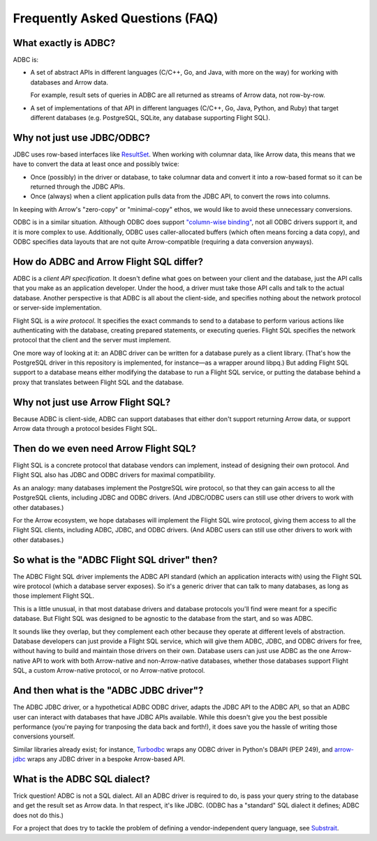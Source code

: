 .. Licensed to the Apache Software Foundation (ASF) under one
.. or more contributor license agreements.  See the NOTICE file
.. distributed with this work for additional information
.. regarding copyright ownership.  The ASF licenses this file
.. to you under the Apache License, Version 2.0 (the
.. "License"); you may not use this file except in compliance
.. with the License.  You may obtain a copy of the License at
..
..   http://www.apache.org/licenses/LICENSE-2.0
..
.. Unless required by applicable law or agreed to in writing,
.. software distributed under the License is distributed on an
.. "AS IS" BASIS, WITHOUT WARRANTIES OR CONDITIONS OF ANY
.. KIND, either express or implied.  See the License for the
.. specific language governing permissions and limitations
.. under the License.

================================
Frequently Asked Questions (FAQ)
================================

What exactly is ADBC?
=====================

ADBC is:

- A set of abstract APIs in different languages (C/C++, Go, and Java,
  with more on the way) for working with databases and Arrow data.

  For example, result sets of queries in ADBC are all returned as
  streams of Arrow data, not row-by-row.
- A set of implementations of that API in different languages (C/C++,
  Go, Java, Python, and Ruby) that target different databases
  (e.g. PostgreSQL, SQLite, any database supporting Flight SQL).

Why not just use JDBC/ODBC?
===========================

JDBC uses row-based interfaces like `ResultSet`_.  When working with
columnar data, like Arrow data, this means that we have to convert the
data at least once and possibly twice:

- Once (possibly) in the driver or database, to take columnar data and
  convert it into a row-based format so it can be returned through the
  JDBC APIs.
- Once (always) when a client application pulls data from the JDBC
  API, to convert the rows into columns.

In keeping with Arrow's "zero-copy" or "minimal-copy" ethos, we would
like to avoid these unnecessary conversions.

ODBC is in a similar situation.  Although ODBC does support
`"column-wise binding"`_, not all ODBC drivers support it, and it is
more complex to use.  Additionally, ODBC uses caller-allocated buffers
(which often means forcing a data copy), and ODBC specifies data
layouts that are not quite Arrow-compatible (requiring a data
conversion anyways).

.. _ResultSet: https://docs.oracle.com/javase/8/docs/api/java/sql/ResultSet.html
.. _"column-wise binding": https://learn.microsoft.com/en-us/sql/odbc/reference/develop-app/column-wise-binding?view=sql-server-ver16

How do ADBC and Arrow Flight SQL differ?
========================================

ADBC is a *client API specification*.  It doesn't define what goes on
between your client and the database, just the API calls that you make
as an application developer.  Under the hood, a driver must take those
API calls and talk to the actual database.  Another perspective is
that ADBC is all about the client-side, and specifies nothing about
the network protocol or server-side implementation.

Flight SQL is a *wire protocol*.  It specifies the exact commands to
send to a database to perform various actions like authenticating with
the database, creating prepared statements, or executing queries.
Flight SQL specifies the network protocol that the client and the
server must implement.

One more way of looking at it: an ADBC driver can be written for a
database purely as a client library.  (That's how the PostgreSQL
driver in this repository is implemented, for instance—as a wrapper
around libpq.)  But adding Flight SQL support to a database means
either modifying the database to run a Flight SQL service, or putting
the database behind a proxy that translates between Flight SQL and the
database.

Why not just use Arrow Flight SQL?
==================================

Because ADBC is client-side, ADBC can support databases that either
don't support returning Arrow data, or support Arrow data through a
protocol besides Flight SQL.

Then do we even need Arrow Flight SQL?
======================================

Flight SQL is a concrete protocol that database vendors can implement,
instead of designing their own protocol.  And Flight SQL also has JDBC
and ODBC drivers for maximal compatibility.

As an analogy: many databases implement the PostgreSQL wire protocol,
so that they can gain access to all the PostgreSQL clients, including
JDBC and ODBC drivers.  (And JDBC/ODBC users can still use other
drivers to work with other databases.)

For the Arrow ecosystem, we hope databases will implement the Flight
SQL wire protocol, giving them access to all the Flight SQL clients,
including ADBC, JDBC, and ODBC drivers.  (And ADBC users can still use
other drivers to work with other databases.)

So what is the "ADBC Flight SQL driver" then?
=============================================

The ADBC Flight SQL driver implements the ADBC API standard (which an
application interacts with) using the Flight SQL wire protocol (which
a database server exposes).  So it's a generic driver that can talk to
many databases, as long as those implement Flight SQL.

This is a little unusual, in that most database drivers and database
protocols you'll find were meant for a specific database.  But Flight
SQL was designed to be agnostic to the database from the start, and so
was ADBC.

It sounds like they overlap, but they complement each other because
they operate at different levels of abstraction.  Database developers
can just provide a Flight SQL service, which will give them ADBC,
JDBC, and ODBC drivers for free, without having to build and maintain
those drivers on their own.  Database users can just use ADBC as the
one Arrow-native API to work with both Arrow-native and
non-Arrow-native databases, whether those databases support Flight
SQL, a custom Arrow-native protocol, or no Arrow-native protocol.

And then what is the "ADBC JDBC driver"?
========================================

The ADBC JDBC driver, or a hypothetical ADBC ODBC driver, adapts the
JDBC API to the ADBC API, so that an ADBC user can interact with
databases that have JDBC APIs available.  While this doesn't give you
the best possible performance (you're paying for tranposing the data
back and forth!), it does save you the hassle of writing those
conversions yourself.

Similar libraries already exist; for instance, Turbodbc_ wraps any
ODBC driver in Python's DBAPI (PEP 249), and arrow-jdbc_ wraps any
JDBC driver in a bespoke Arrow-based API.

.. _arrow-jdbc: https://central.sonatype.com/artifact/org.apache.arrow/arrow-jdbc/11.0.0
.. _Turbodbc: https://turbodbc.readthedocs.io/en/latest/

What is the ADBC SQL dialect?
=============================

Trick question!  ADBC is not a SQL dialect.  All an ADBC driver is
required to do, is pass your query string to the database and get the
result set as Arrow data.  In that respect, it's like JDBC.  (ODBC has
a "standard" SQL dialect it defines; ADBC does not do this.)

For a project that does try to tackle the problem of defining a
vendor-independent query language, see Substrait_.

.. _Substrait: https://substrait.io/
